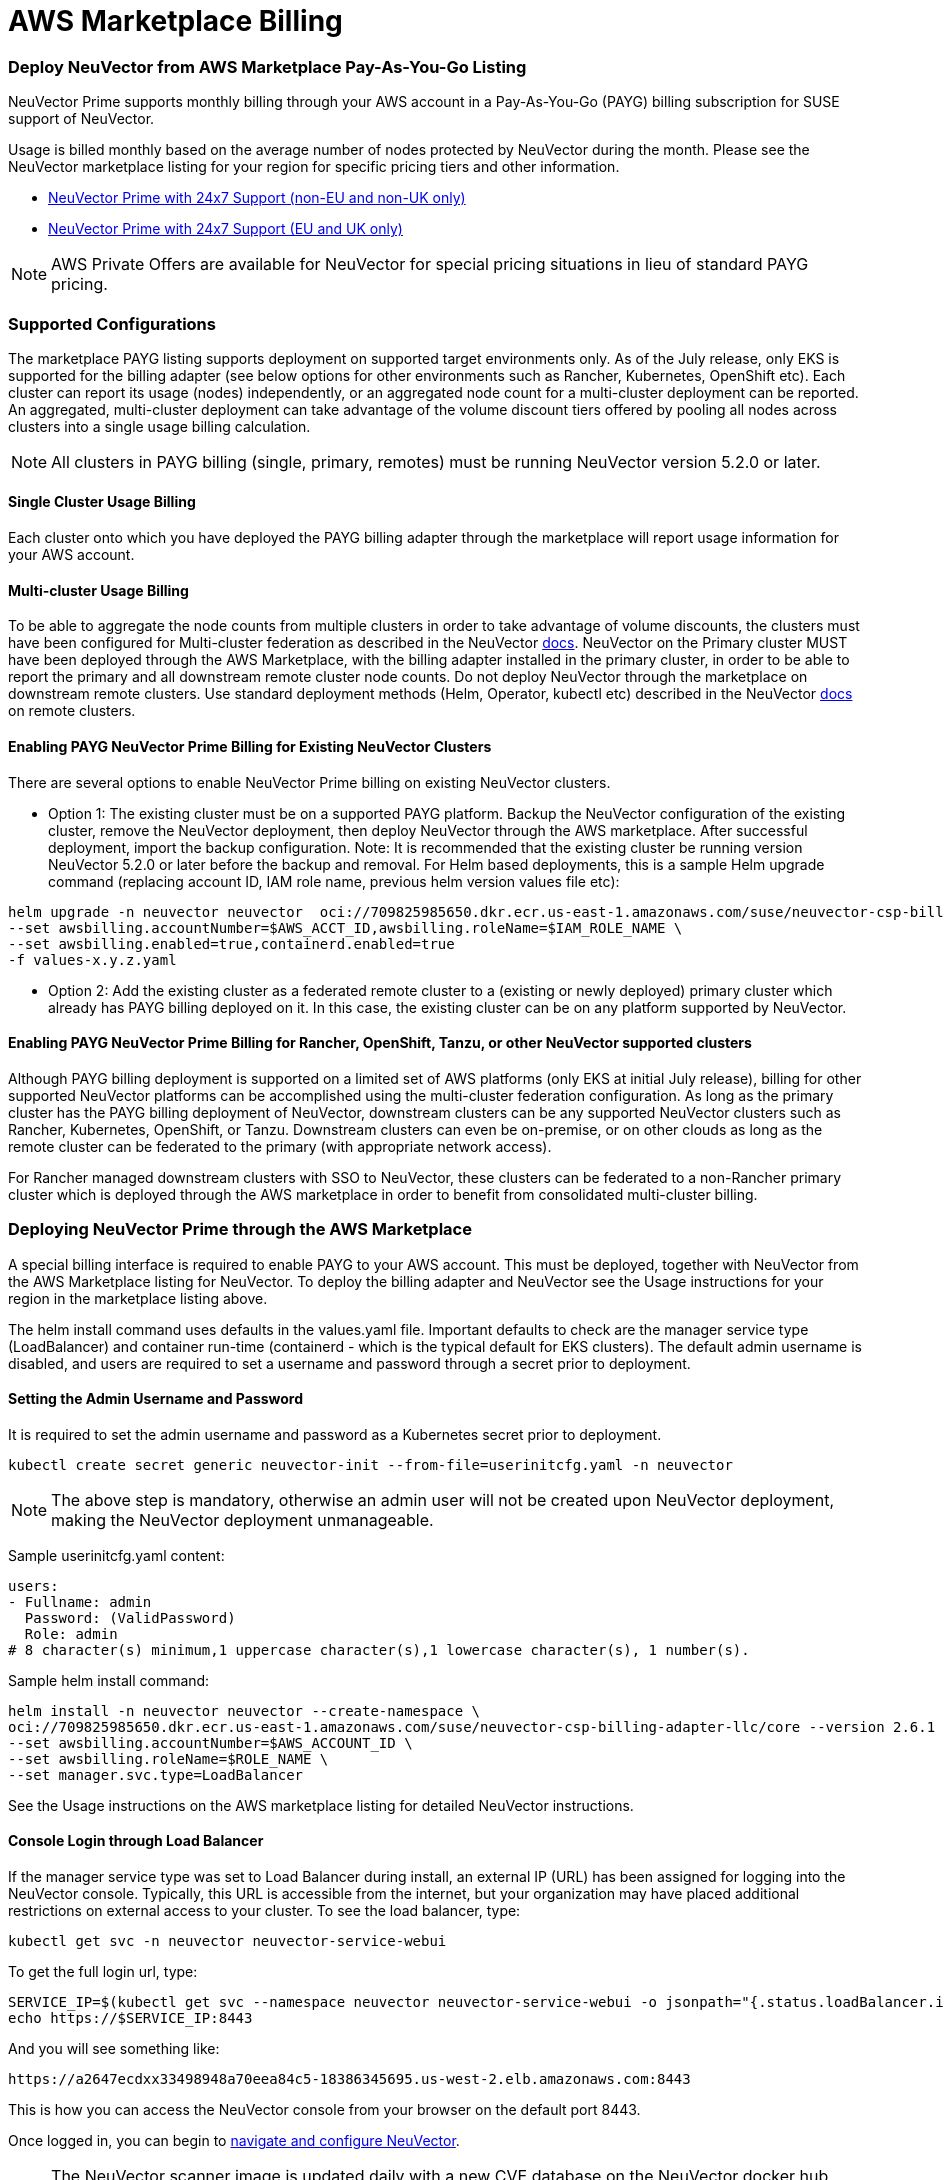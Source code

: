 = AWS Marketplace Billing
:slug: /deploying/awsmarketplace
:taxonomy: {"category"=>"docs"}

=== Deploy NeuVector from AWS Marketplace Pay-As-You-Go Listing

NeuVector Prime supports monthly billing through your AWS account in a Pay-As-You-Go (PAYG) billing subscription for SUSE support of NeuVector.

Usage is billed monthly based on the average number of nodes protected by NeuVector during the month. Please see the NeuVector marketplace listing for your region for specific pricing tiers and other information.

* https://aws.amazon.com/marketplace/pp/prodview-u2ciiono2w3h2?sr=0-3&ref_=beagle&applicationId=AWSMPContessa[NeuVector Prime with 24x7 Support (non-EU and non-UK only)]
* https://aws.amazon.com/marketplace/pp/prodview-xkfyjdvvkuohs[NeuVector Prime with 24x7 Support (EU and UK only)]

[NOTE]
====
AWS Private Offers are available for NeuVector for special pricing situations in lieu of standard PAYG pricing.
====


=== Supported Configurations

The marketplace PAYG listing supports deployment on supported target environments only. As of the July release, only EKS is supported for the billing adapter (see below options for other environments such as Rancher, Kubernetes, OpenShift etc). Each cluster can report its usage (nodes) independently, or an aggregated node count for a multi-cluster deployment can be reported. An aggregated, multi-cluster deployment can take advantage of the volume discount tiers offered by pooling all nodes across clusters into a single usage billing calculation.

[NOTE]
====
All clusters in PAYG billing (single, primary, remotes) must be running NeuVector version 5.2.0 or later.
====


==== Single Cluster Usage Billing

Each cluster onto which you have deployed the PAYG billing adapter through the marketplace will report usage information for your AWS account.

==== Multi-cluster Usage Billing

To be able to aggregate the node counts from multiple clusters in order to take advantage of volume discounts, the clusters must have been configured for Multi-cluster federation as described in the NeuVector https://open-docs.neuvector.com/navigation/multicluster[docs]. NeuVector on the Primary cluster MUST have been deployed through the AWS Marketplace, with the billing adapter installed in the primary cluster, in order to be able to report the primary and all downstream remote cluster node counts. Do not deploy NeuVector through the marketplace on downstream remote clusters. Use standard deployment methods (Helm, Operator, kubectl etc) described in the NeuVector https://open-docs.neuvector.com/deploying[docs] on remote clusters.

==== Enabling PAYG NeuVector Prime Billing for Existing NeuVector Clusters

There are several options to enable NeuVector Prime billing on existing NeuVector clusters.

* Option 1: The existing cluster must be on a supported PAYG platform. Backup the NeuVector configuration of the existing cluster, remove the NeuVector deployment, then deploy NeuVector through the AWS marketplace. After successful deployment, import the backup configuration. Note: It is recommended that the existing cluster be running version NeuVector 5.2.0 or later before the backup and removal. For Helm based deployments, this is a sample Helm upgrade command (replacing account ID, IAM role name, previous helm version values file etc):

[,shell]
----
helm upgrade -n neuvector neuvector  oci://709825985650.dkr.ecr.us-east-1.amazonaws.com/suse/neuvector-csp-billing-adapter-llc/core --version 2.4.30002023052201 --create-namespace \
--set awsbilling.accountNumber=$AWS_ACCT_ID,awsbilling.roleName=$IAM_ROLE_NAME \
--set awsbilling.enabled=true,containerd.enabled=true
-f values-x.y.z.yaml
----

* Option 2: Add the existing cluster as a federated remote cluster to a (existing or newly deployed) primary cluster which already has PAYG billing deployed on it. In this case, the existing cluster can be on any platform supported by NeuVector.

==== Enabling PAYG NeuVector Prime Billing for Rancher, OpenShift, Tanzu, or other NeuVector supported clusters

Although PAYG billing deployment is supported on a limited set of AWS platforms (only EKS at initial July release), billing for other supported NeuVector platforms can be accomplished using the multi-cluster federation configuration. As long as the primary cluster has the PAYG billing deployment of NeuVector, downstream clusters can be any supported NeuVector clusters such as Rancher, Kubernetes, OpenShift, or Tanzu. Downstream clusters can even be on-premise, or on other clouds as long as the remote cluster can be federated to the primary (with appropriate network access).

For Rancher managed downstream clusters with SSO to NeuVector, these clusters can be federated to a non-Rancher primary cluster which is deployed through the AWS marketplace in order to benefit from consolidated multi-cluster billing.

=== Deploying NeuVector Prime through the AWS Marketplace

A special billing interface is required to enable PAYG to your AWS account. This must be deployed, together with NeuVector from the AWS Marketplace listing for NeuVector. To deploy the billing adapter and NeuVector see the Usage instructions for your region in the marketplace listing above.

The helm install command uses defaults in the values.yaml file. Important defaults to check are the manager service type (LoadBalancer) and container run-time (containerd - which is the typical default for EKS clusters). The default admin username is disabled, and users are required to set a username and password through a secret prior to deployment.

==== Setting the Admin Username and Password

It is required to set the admin username and password as a Kubernetes secret prior to deployment.

[,shell]
----
kubectl create secret generic neuvector-init --from-file=userinitcfg.yaml -n neuvector
----

[NOTE]
====
The above step is mandatory, otherwise an admin user will not be created upon NeuVector deployment, making the NeuVector deployment unmanageable.
====


Sample userinitcfg.yaml content:

[,yaml]
----
users:
- Fullname: admin
  Password: (ValidPassword)
  Role: admin
# 8 character(s) minimum,1 uppercase character(s),1 lowercase character(s), 1 number(s).
----

Sample helm install command:

[,shell]
----
helm install -n neuvector neuvector --create-namespace \
oci://709825985650.dkr.ecr.us-east-1.amazonaws.com/suse/neuvector-csp-billing-adapter-llc/core --version 2.6.1 \
--set awsbilling.accountNumber=$AWS_ACCOUNT_ID \
--set awsbilling.roleName=$ROLE_NAME \
--set manager.svc.type=LoadBalancer
----

See the Usage instructions on the AWS marketplace listing for detailed NeuVector instructions.

==== Console Login through Load Balancer

If the manager service type was set to Load Balancer during install, an external IP (URL) has been assigned for logging into the NeuVector console. Typically, this URL is accessible from the internet, but your organization may have placed additional restrictions on external access to your cluster. To see the load balancer, type:

[,shell]
----
kubectl get svc -n neuvector neuvector-service-webui
----

To get the full login url, type:

[,bash]
----
SERVICE_IP=$(kubectl get svc --namespace neuvector neuvector-service-webui -o jsonpath="{.status.loadBalancer.ingress[0].hostname}")
echo https://$SERVICE_IP:8443
----

And you will see something like:

[,shell]
----
https://a2647ecdxx33498948a70eea84c5-18386345695.us-west-2.elb.amazonaws.com:8443
----

This is how you can access the NeuVector console from your browser on the default port 8443.

Once logged in, you can begin to https://open-docs.neuvector.com/navigation/navigation[navigate and configure NeuVector].

[NOTE]
====
The NeuVector scanner image is updated daily with a new CVE database on the NeuVector docker hub registry. It is recommended that the image path be changed to allow for automated daily updates by modifying the scanner and updater image paths AFTER successful initial deployment. For example:

[,shell]
----
kubectl set image  deploy/neuvector-scanner-pod neuvector-scanner-pod=docker.io/neuvector/scanner:latest
kubectl set image  cronjob/neuvector-updater-pod neuvector-updater-pod=docker.io/neuvector/updater:latest
----
====


=== Obtaining Support

Once PAYG billing is enabled for a cluster or multiple clusters, customers are eligible for support through the https://scc.suse.com/[SUSE Support Center] (SCC) service. This is a web-based service for creating, viewing, and managing support requests. The actual link for submitting your support bundle as described below can be found https://scc.suse.com/cloudsupport[here].

The SCC portal will require you to upload a Support Configuration bundle in order to verify your eligibility as well as provide cluster information required to start investigations. To download the support config, please go to Settings \-> Configuration at the bottom of the page for the cluster in question. For multi-cluster configurations, only the Primary cluster's support config is required, even if the support inquiry is for a downstream remote cluster. If you do not have access to the Primary cluster, the remote cluster's support config is acceptable.

=== Upgrading a NeuVector PAYG Cluster

The AWS marketplace PAYG listing helm chart is tied to a specific billing adapter AND NeuVector version. These are updated periodically as new versions of the billing adapter or NeuVector are released. To update the NeuVector version to the latest version supported by the marketplace listing, use the Helm update command as normal. To update the NeuVector version to a more recent version than is specified in the marketplace listing, manually change the helm values for the images (registry, paths, version tags) to point to the desired version (e.g. docker.io, neuvector/controller:5.2.5).
